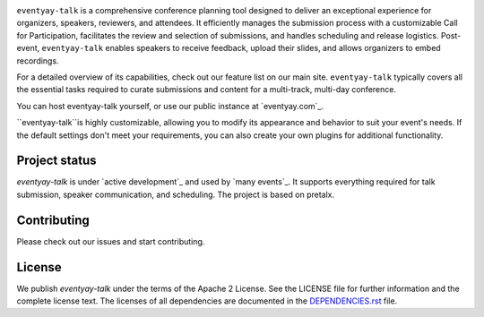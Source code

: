 |logo|

``eventyay-talk`` is a comprehensive conference planning tool designed to deliver an exceptional experience for organizers, speakers, reviewers, and attendees. It efficiently manages the submission process with a customizable Call for Participation, facilitates the review and selection of submissions, and handles scheduling and release logistics. Post-event, ``eventyay-talk`` enables speakers to receive feedback, upload their slides, and allows organizers to embed recordings.

For a detailed overview of its capabilities, check out our feature list on our main site. ``eventyay-talk`` typically covers all the essential tasks required to curate submissions and content for a multi-track, multi-day conference.

You can host eventyay-talk yourself, or use our public instance at `eventyay.com`_.

|screenshots|

``eventyay-talk``is highly customizable, allowing you to modify its appearance and behavior to suit your event's needs. If the default settings don't meet your requirements, you can also create your own plugins for additional functionality.

Project status
-----------------

`eventyay-talk` is under `active development`_ and used by `many events`_. It supports everything required for talk submission, speaker communication, and scheduling. The project is based on pretalx.

Contributing
---------------

Please check out our issues and start contributing.


License
------------
We publish `eventyay-talk` under the terms of the Apache 2 License. See the LICENSE file for further information and the complete license text. The licenses of all dependencies are documented in the `DEPENDENCIES.rst`_ file.


.. |logo| image:: assets/logo.svg
   :alt: eventyay-talk logo
   :target: https://eventyay.com
.. |screenshots| image:: assets/screenshots.png
   :target: https://eventyay.com
   :alt: Screenshots of eventyay-talk
.. _issues: https://github.com/fossasia/eventyay-talk/issues/
.. _DEPENDENCIES.rst: https://github.com/fossasia/eventyay-talk/blob/main/DEPENDENCIES.rst
